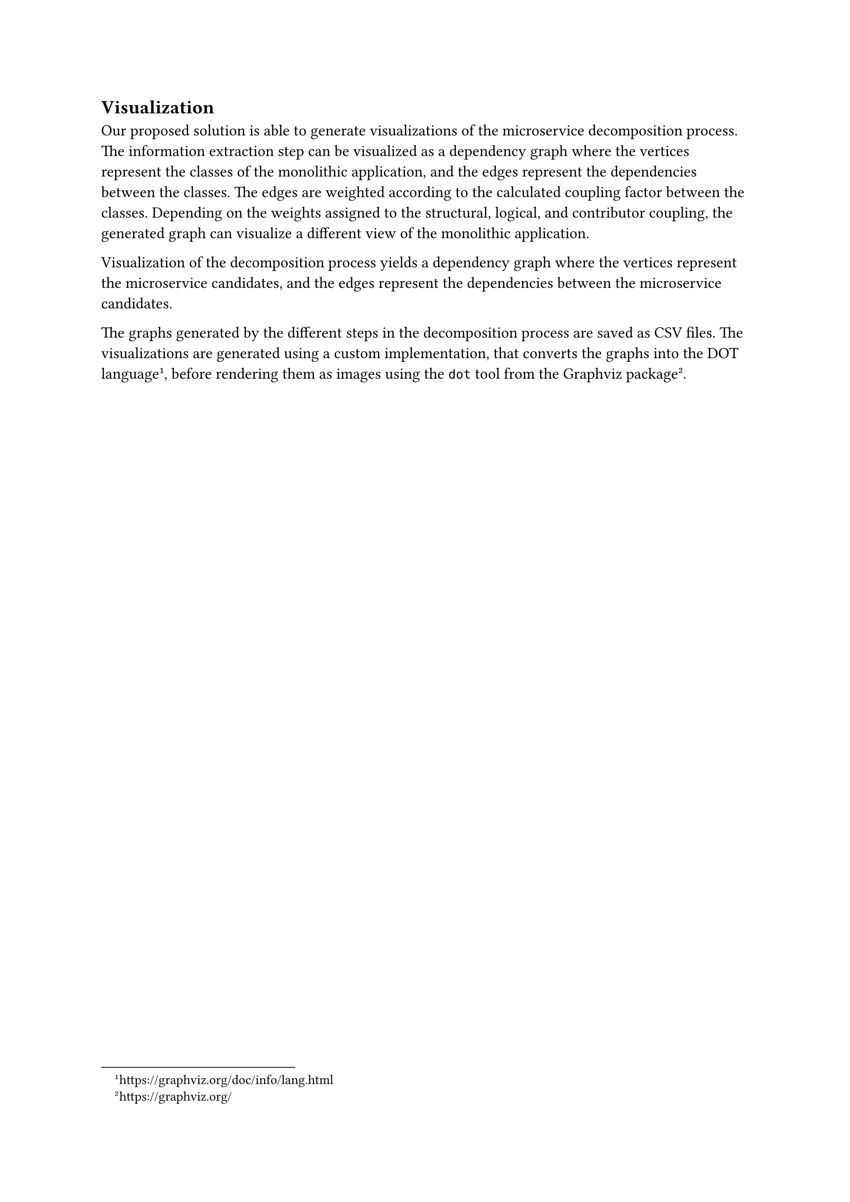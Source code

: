 == Visualization

Our proposed solution is able to generate visualizations of the microservice decomposition process.
The information extraction step can be visualized as a dependency graph where the vertices represent the classes of the monolithic application, and the edges represent the dependencies between the classes.
The edges are weighted according to the calculated coupling factor between the classes.
Depending on the weights assigned to the structural, logical, and contributor coupling, the generated graph can visualize a different view of the monolithic application.

// TODO: example of visualization

Visualization of the decomposition process yields a dependency graph where the vertices represent the microservice candidates, and the edges represent the dependencies between the microservice candidates.

// TODO: example of visualization

The graphs generated by the different steps in the decomposition process are saved as CSV files.
The visualizations are generated using a custom implementation, that converts the graphs into the DOT language#footnote[#link("https://graphviz.org/doc/info/lang.html")[https://graphviz.org/doc/info/lang.html]], before rendering them as images using the `dot` tool from the Graphviz package#footnote[#link("https://graphviz.org/")[https://graphviz.org/]].
